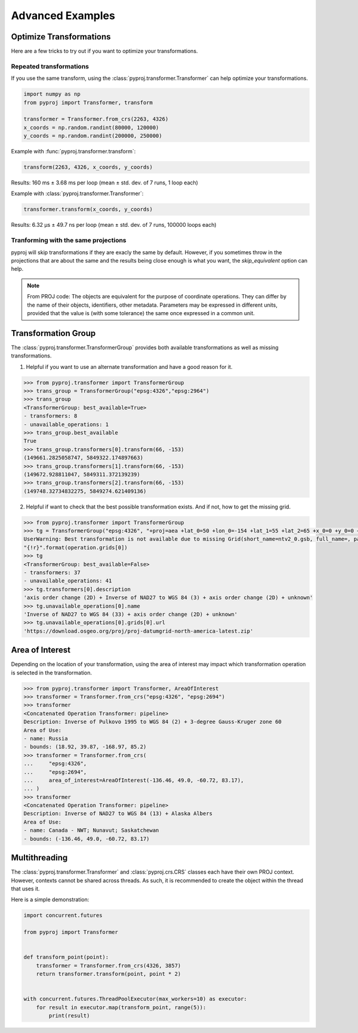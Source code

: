.. _advanced_examples:

Advanced Examples
=================

Optimize Transformations
------------------------

Here are a few tricks to try out if you want to optimize your transformations.


Repeated transformations
~~~~~~~~~~~~~~~~~~~~~~~~

.. versionadded:: 2.1.0

If you use the same transform, using the :class:`pyproj.transformer.Transformer` can help
optimize your transformations.

.. code-block:: python

    import numpy as np
    from pyproj import Transformer, transform

    transformer = Transformer.from_crs(2263, 4326)
    x_coords = np.random.randint(80000, 120000)
    y_coords = np.random.randint(200000, 250000)


Example with :func:`pyproj.transformer.transform`:

.. code-block:: python

   transform(2263, 4326, x_coords, y_coords)

Results: 160 ms ± 3.68 ms per loop (mean ± std. dev. of 7 runs, 1 loop each)

Example with :class:`pyproj.transformer.Transformer`:

.. code-block:: python

   transformer.transform(x_coords, y_coords)

Results: 6.32 µs ± 49.7 ns per loop (mean ± std. dev. of 7 runs, 100000 loops each)


Tranforming with the same projections
~~~~~~~~~~~~~~~~~~~~~~~~~~~~~~~~~~~~~

pyproj will skip transformations if they are exacly the same by default. However, if you
sometimes throw in the projections that are about the same and the results being close enough
is what you want, the `skip_equivalent` option can help.

.. note:: From PROJ code: The objects are equivalent for the purpose of coordinate operations.
    They can differ by the name of their objects, identifiers, other metadata.
    Parameters may be expressed in different units, provided that the value is
    (with some tolerance) the same once expressed in a common unit.

Transformation Group
--------------------

.. versionadded:: 2.3.0

The :class:`pyproj.transformer.TransformerGroup` provides both available
transformations as well as missing transformations.

1. Helpful if you want to use an alternate transformation and have a good reason for it.

.. code-block:: python

    >>> from pyproj.transformer import TransformerGroup
    >>> trans_group = TransformerGroup("epsg:4326","epsg:2964")
    >>> trans_group
    <TransformerGroup: best_available=True>
    - transformers: 8
    - unavailable_operations: 1
    >>> trans_group.best_available
    True
    >>> trans_group.transformers[0].transform(66, -153)
    (149661.2825058747, 5849322.174897663)
    >>> trans_group.transformers[1].transform(66, -153)
    (149672.928811047, 5849311.372139239)
    >>> trans_group.transformers[2].transform(66, -153)
    (149748.32734832275, 5849274.621409136)


2. Helpful if want to check that the best possible transformation exists.
   And if not, how to get the missing grid.


.. code-block:: python

    >>> from pyproj.transformer import TransformerGroup
    >>> tg = TransformerGroup("epsg:4326", "+proj=aea +lat_0=50 +lon_0=-154 +lat_1=55 +lat_2=65 +x_0=0 +y_0=0 +datum=NAD27 +no_defs +type=crs +units=m", always_xy=True)
    UserWarning: Best transformation is not available due to missing Grid(short_name=ntv2_0.gsb, full_name=, package_name=proj-datumgrid-north-america, url=https://download.osgeo.org/proj/proj-datumgrid-north-america-latest.zip, direct_download=True, open_license=True, available=False)
    "{!r}".format(operation.grids[0])
    >>> tg
    <TransformerGroup: best_available=False>
    - transformers: 37
    - unavailable_operations: 41
    >>> tg.transformers[0].description
    'axis order change (2D) + Inverse of NAD27 to WGS 84 (3) + axis order change (2D) + unknown'
    >>> tg.unavailable_operations[0].name
    'Inverse of NAD27 to WGS 84 (33) + axis order change (2D) + unknown'
    >>> tg.unavailable_operations[0].grids[0].url
    'https://download.osgeo.org/proj/proj-datumgrid-north-america-latest.zip'


Area of Interest
----------------

.. versionadded:: 2.3.0

Depending on the location of your transformation, using the area of interest may impact
which transformation operation is selected in the transformation.

.. code-block:: python

    >>> from pyproj.transformer import Transformer, AreaOfInterest
    >>> transformer = Transformer.from_crs("epsg:4326", "epsg:2694")
    >>> transformer
    <Concatenated Operation Transformer: pipeline>
    Description: Inverse of Pulkovo 1995 to WGS 84 (2) + 3-degree Gauss-Kruger zone 60
    Area of Use:
    - name: Russia
    - bounds: (18.92, 39.87, -168.97, 85.2)
    >>> transformer = Transformer.from_crs(
    ...     "epsg:4326",
    ...     "epsg:2694",
    ...     area_of_interest=AreaOfInterest(-136.46, 49.0, -60.72, 83.17),
    ... )
    >>> transformer
    <Concatenated Operation Transformer: pipeline>
    Description: Inverse of NAD27 to WGS 84 (13) + Alaska Albers
    Area of Use:
    - name: Canada - NWT; Nunavut; Saskatchewan
    - bounds: (-136.46, 49.0, -60.72, 83.17)


Multithreading
--------------

The :class:`pyproj.transformer.Transformer` and :class:`pyproj.crs.CRS`
classes each have their own PROJ context. However, contexts cannot be
shared across threads. As such, it is recommended to create the object
within the thread that uses it.

Here is a simple demonstration:

.. code-block:: python

    import concurrent.futures

    from pyproj import Transformer


    def transform_point(point):
        transformer = Transformer.from_crs(4326, 3857)
        return transformer.transform(point, point * 2)


    with concurrent.futures.ThreadPoolExecutor(max_workers=10) as executor:
        for result in executor.map(transform_point, range(5)):
            print(result)

